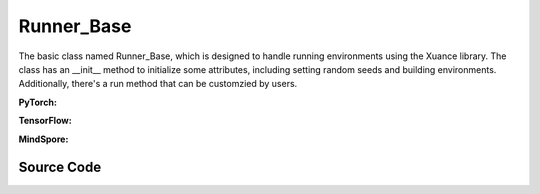 Runner_Base
======================================

The basic class named Runner_Base, which is designed to handle running environments using the Xuance library. 
The class has an __init__ method to initialize some attributes, including setting random seeds and building environments. 
Additionally, there's a run method that can be customzied by users.

.. raw:: html

    <br><hr>

**PyTorch:**

.. py:class::
  xuance.torch.runners.runner_basic.Runner_Base(args)

  :param args: the arguments.
  :type args: Namespace

.. py:function::
  xuance.torch.runners.runner_basic.Runner_Base.run()


.. raw:: html

    <br><hr>


**TensorFlow:**

.. py:class::
  xuance.tensorflow.runners.runner_basic.Runner_Base(args)

  :param args: the arguments.
  :type args: Namespace

.. py:function::
  xuance.tensorflow.runners.runner_basic.Runner_Base.run()


.. py:class::
  xuance.tensorflow.runners.runner_basic.MyLinearLR(initial_learning_rate, start_factor, end_factor, total_iters)

  An implementation for learning rate decay.

  :param initial_learning_rate: The initialized learning rate.
  :type initial_learning_rate: float
  :param start_factor: The start factor of learning rate.
  :type start_factor: float
  :param end_factor: Factor for the minimum learning rate.
  :type end_factor: float
  :param total_iters: The number of iterations for decaying learning rate.
  :type total_iters: int

.. raw:: html

    <br><hr>

**MindSpore:**

.. py:class::
  xuance.mindspore.runners.runner_basic.Runner_Base(args)

  :param args: the arguments.
  :type args: Namespace

.. py:function::
  xuance.mindspore.runners.runner_basic.Runner_Base.run()

.. raw:: html

    <br><hr>

Source Code
-----------------

.. tabs::

  .. group-tab:: PyTorch

    .. code-block:: python

      from xuance.environment import make_envs
      from xuance.torch.utils.operations import set_seed


      class Runner_Base(object):
          def __init__(self, args):
              # set random seeds
              set_seed(args.seed)

              # build environments
              self.envs = make_envs(args)
              self.envs.reset()
              self.n_envs = self.envs.num_envs

          def run(self):
              pass


  .. group-tab:: TensorFlow

    .. code-block:: python

        from xuance.environment import make_envs
        from xuance.tensorflow.utils.operations import set_seed
        import tensorflow.keras as tk


        class Runner_Base(object):
            def __init__(self, args):
                # set random seeds
                set_seed(args.seed)

                # build environments
                self.envs = make_envs(args)
                self.envs.reset()
                self.n_envs = self.envs.num_envs

            def run(self):
                pass


        class MyLinearLR(tk.optimizers.schedules.LearningRateSchedule):
            def __init__(self, initial_learning_rate, start_factor, end_factor, total_iters):
                self.initial_learning_rate = initial_learning_rate
                self.start_factor = start_factor
                self.end_factor = end_factor
                self.total_iters = total_iters
                self.learning_rate = self.initial_learning_rate
                self.delta_factor = (end_factor - start_factor) * self.initial_learning_rate / self.total_iters

            def __call__(self, step):
                self.learning_rate += self.delta_factor
                return self.learning_rate


  .. group-tab:: MindSpore

    .. code-block:: python

        from xuance.environment import make_envs
        from xuance.mindspore.utils.operations import set_seed


        class Runner_Base(object):
            def __init__(self, args):
                # set random seeds
                set_seed(args.seed)

                # build environments
                self.envs = make_envs(args)
                self.envs.reset()
                self.n_envs = self.envs.num_envs

            def run(self):
                pass


